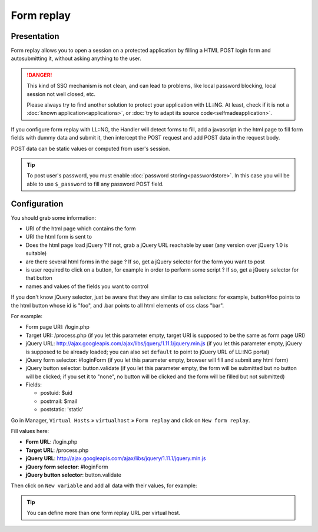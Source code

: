 Form replay
===========

Presentation
------------

Form replay allows you to open a session on a protected application by
filling a HTML POST login form and autosubmitting it, without asking
anything to the user.


.. danger::

    This kind of SSO mechanism is not clean, and can lead to
    problems, like local password blocking, local session not well closed,
    etc.

    Please always try to find another solution to protect your application
    with LL::NG. At least, check if it is not a
    :doc:`known application<applications>`, or
    :doc:`try to adapt its source code<selfmadeapplication>`.

If you configure form replay with LL::NG, the Handler will detect forms
to fill, add a javascript in the html page to fill form fields with
dummy data and submit it, then intercept the POST request and add POST
data in the request body.

POST data can be static values or computed from user's session.


.. tip::

    To post user's password, you must enable
    :doc:`password storing<passwordstore>`. In this case you will be able to
    use ``$_password`` to fill any password POST field.

Configuration
-------------

You should grab some information:

-  URI of the html page which contains the form
-  URI the html form is sent to
-  Does the html page load jQuery ? If not, grab a jQuery URL reachable
   by user (any version over jQuery 1.0 is suitable)
-  are there several html forms in the page ? If so, get a jQuery
   selector for the form you want to post
-  is user required to click on a button, for example in order to
   perform some script ? If so, get a jQuery selector for that button
-  names and values of the fields you want to control

If you don't know jQuery selector, just be aware that they are similar
to css selectors: for example, button#foo points to the html button
whose id is "foo", and .bar points to all html elements of css class
"bar".

For example:

-  Form page URI: /login.php
-  Target URI: /process.php (if you let this parameter empty, target URI
   is supposed to be the same as form page URI)
-  jQuery URL:
   http://ajax.googleapis.com/ajax/libs/jquery/1.11.1/jquery.min.js (if
   you let this parameter empty, jQuery is supposed to be already
   loaded; you can also set ``default`` to point to jQuery URL of LL::NG
   portal)
-  jQuery form selector: #loginForm (if you let this parameter empty,
   browser will fill and submit any html form)
-  jQuery button selector: button.validate (if you let this parameter
   empty, the form will be submitted but no button will be clicked; if
   you set it to "none", no button will be clicked and the form will be
   filled but not submitted)
-  Fields:

   -  postuid: $uid
   -  postmail: $mail
   -  poststatic: 'static'

Go in Manager, ``Virtual Hosts`` » ``virtualhost`` » ``Form replay`` and click
on ``New form replay``.

|image0|

Fill values here:

-  **Form URL**: /login.php
-  **Target URL**: /process.php
-  **jQuery URL**:
   http://ajax.googleapis.com/ajax/libs/jquery/1.11.1/jquery.min.js
-  **jQuery form selector**: #loginForm
-  **jQuery button selector**: button.validate

Then click on ``New variable`` and add all data with their values, for
example:

|image1|


.. tip::

    You can define more than one form replay URL per virtual
    host.

.. |image0| image:: /documentation/manager-form-replay.png
   :class: align-center
.. |image1| image:: /documentation/manager-form-replay-vars.png
   :class: align-center

